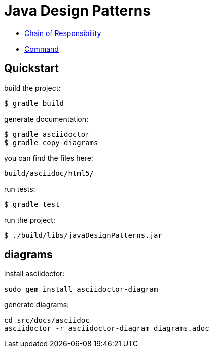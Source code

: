 = Java Design Patterns

- link:src/docs/asciidoc/chain.adoc[Chain of Responsibility]
- link:src/docs/asciidoc/command.adoc[Command]

== Quickstart

build the project:

  $ gradle build

generate documentation:

  $ gradle asciidoctor
  $ gradle copy-diagrams

you can find the files here:

  build/asciidoc/html5/

run tests:

  $ gradle test

run the project:

  $ ./build/libs/javaDesignPatterns.jar

== diagrams

install asciidoctor:

  sudo gem install asciidoctor-diagram

generate diagrams:

  cd src/docs/asciidoc
  asciidoctor -r asciidoctor-diagram diagrams.adoc


